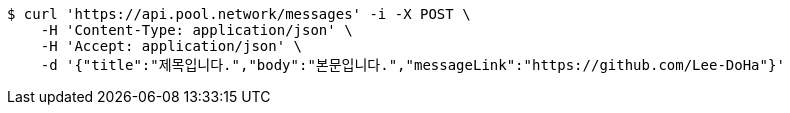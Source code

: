 [source,bash]
----
$ curl 'https://api.pool.network/messages' -i -X POST \
    -H 'Content-Type: application/json' \
    -H 'Accept: application/json' \
    -d '{"title":"제목입니다.","body":"본문입니다.","messageLink":"https://github.com/Lee-DoHa"}'
----